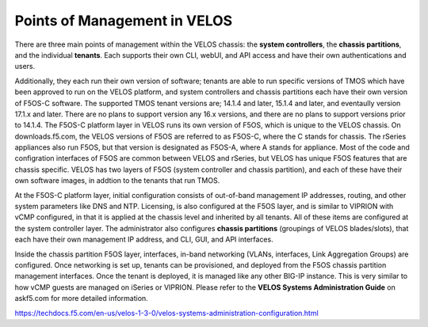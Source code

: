 =============================
Points of Management in VELOS
=============================

There are three main points of management within the VELOS chassis: the **system controllers**, the **chassis partitions**, and the individual **tenants**. Each supports their own CLI, webUI, and API access and have their own authentications and users. 

.. image:: images/velos_points_of_management/image1.png
  :align: center
  :scale: 90%


Additionally, they each run their own version of software; tenants are able to run specific versions of TMOS which have been approved to run on the VELOS platform, and system controllers and chassis partitions each have their own version of F5OS-C software. The supported TMOS tenant versions are; 14.1.4 and later, 15.1.4 and later, and eventaully version 17.1.x and later. There are no plans to support version any 16.x versions, and there are no plans to support versions prior to 14.1.4. The F5OS-C platform layer in VELOS runs its own version of F5OS, which is unique to the VELOS chassis. On downloads.f5.com, the VELOS versions of F5OS are referred to as F5OS-C, where the C stands for chassis. The rSeries appliances also run F5OS, but that version is designated as F5OS-A, where A stands for appliance. Most of the code and configration interfaces of F5OS are common between VELOS and rSeries, but VELOS has unique F5OS features that are chassis specific. VELOS has two layers of F5OS (system controller and chassis partition), and each of these have their own software images, in addtion to the tenants that run TMOS.


.. image:: images/velos_points_of_management/image2.png
  :align: center
  :scale: 90%

At the F5OS-C platform layer, initial configuration consists of out-of-band management IP addresses, routing, and other system parameters like DNS and NTP. Licensing, is also configured at the F5OS layer, and is similar to VIPRION with vCMP configured, in that it is applied at the chassis level and inherited by all tenants. All of these items are configured at the system controller layer. The administrator also configures **chassis partitions** (groupings of VELOS blades/slots), that each have their own management IP address, and CLI, GUI, and API interfaces.

Inside the chassis partition F5OS layer, interfaces, in-band networking (VLANs, interfaces, Link Aggregation Groups) are configured. Once networking is set up, tenants can be provisioned, and deployed from the F5OS chassis partition management interfaces. Once the tenant is deployed, it is managed like any other BIG-IP instance. This is very similar to how vCMP guests are managed on iSeries or VIPRION. Please refer to the **VELOS Systems Administration Guide** on askf5.com for more detailed information.

https://techdocs.f5.com/en-us/velos-1-3-0/velos-systems-administration-configuration.html





  
